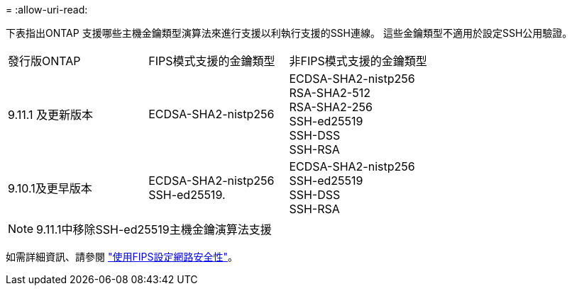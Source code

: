 = 
:allow-uri-read: 


下表指出ONTAP 支援哪些主機金鑰類型演算法來進行支援以利執行支援的SSH連線。  這些金鑰類型不適用於設定SSH公用驗證。

[cols="30,30,30"]
|===


| 發行版ONTAP | FIPS模式支援的金鑰類型 | 非FIPS模式支援的金鑰類型 


 a| 
9.11.1 及更新版本
 a| 
ECDSA-SHA2-nistp256
 a| 
ECDSA-SHA2-nistp256 +
RSA-SHA2-512 +
RSA-SHA2-256 +
SSH-ed25519 +
SSH-DSS +
SSH-RSA



 a| 
9.10.1及更早版本
 a| 
ECDSA-SHA2-nistp256 +
SSH-ed25519.
 a| 
ECDSA-SHA2-nistp256 +
SSH-ed25519 +
SSH-DSS +
SSH-RSA

|===

NOTE: 9.11.1中移除SSH-ed25519主機金鑰演算法支援

如需詳細資訊、請參閱 link:../networking/configure_network_security_using_federal_information_processing_standards_@fips@.html["使用FIPS設定網路安全性"]。
